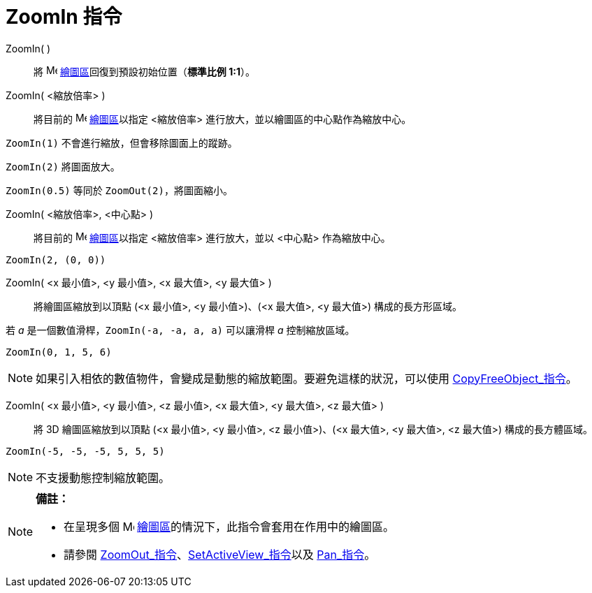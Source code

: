 = ZoomIn 指令
:page-en: commands/ZoomIn
ifdef::env-github[:imagesdir: /zh/modules/ROOT/assets/images]

ZoomIn( )::
  將 image:16px-Menu_view_graphics.svg.png[Menu view graphics.svg,width=16,height=16]
  xref:/繪圖區.adoc[繪圖區]回復到預設初始位置（*標準比例 1:1*）。

ZoomIn( <縮放倍率> )::
  將目前的 image:16px-Menu_view_graphics.svg.png[Menu view graphics.svg,width=16,height=16]
  xref:/繪圖區.adoc[繪圖區]以指定 <縮放倍率> 進行放大，並以繪圖區的中心點作為縮放中心。

[EXAMPLE]
====


`++ZoomIn(1)++` 不會進行縮放，但會移除圖面上的蹤跡。

`++ZoomIn(2)++` 將圖面放大。

`++ZoomIn(0.5)++` 等同於 `++ZoomOut(2)++`，將圖面縮小。

====

ZoomIn( <縮放倍率>, <中心點> )::
  將目前的 image:16px-Menu_view_graphics.svg.png[Menu view graphics.svg,width=16,height=16]
  xref:/繪圖區.adoc[繪圖區]以指定 <縮放倍率> 進行放大，並以 <中心點> 作為縮放中心。

[EXAMPLE]
====


`++ZoomIn(2, (0, 0))++`

====

ZoomIn( <x 最小值>, <y 最小值>, <x 最大值>, <y 最大值> )::
  將繪圖區縮放到以頂點 (<x 最小值>, <y 最小值>)、(<x 最大值>, <y 最大值>) 構成的長方形區域。

[EXAMPLE]
====


若 _a_ 是一個數值滑桿，`++ZoomIn(-a, -a, a, a)++` 可以讓滑桿 _a_ 控制縮放區域。

====

[EXAMPLE]
====


`++ZoomIn(0, 1, 5, 6)++`

====

[NOTE]
====
如果引入相依的數值物件，會變成是動態的縮放範圍。要避免這樣的狀況，可以使用
xref:/commands/CopyFreeObject.adoc[CopyFreeObject_指令]。

====

ZoomIn( <x 最小值>, <y 最小值>, <z 最小值>, <x 最大值>, <y 最大值>, <z 最大值> )::
  將 3D 繪圖區縮放到以頂點 (<x 最小值>, <y 最小值>, <z 最小值>)、(<x 最大值>, <y 最大值>, <z 最大值>) 構成的長方體區域。

[EXAMPLE]
====


`++ZoomIn(-5, -5, -5, 5, 5, 5)++`

====

[NOTE]
====
不支援動態控制縮放範圍。

====

[NOTE]
====

*備註：*

* 在呈現多個 image:16px-Menu_view_graphics.svg.png[Menu view graphics.svg,width=16,height=16]
xref:/繪圖區.adoc[繪圖區]的情況下，此指令會套用在作用中的繪圖區。
* 請參閱 xref:/commands/ZoomOut.adoc[ZoomOut_指令]、xref:/commands/SetActiveView.adoc[SetActiveView_指令]以及
xref:/commands/Pan.adoc[Pan_指令]。

====
